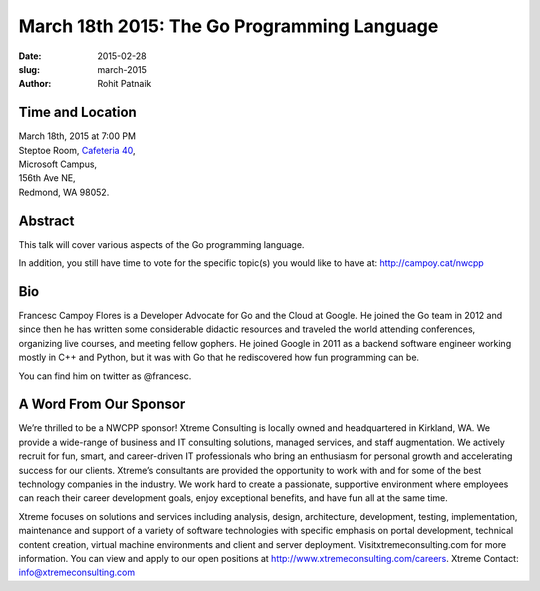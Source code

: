 March 18th 2015: The Go Programming Language
###############################################################

:date: 2015-02-28
:slug: march-2015
:author: Rohit Patnaik


Time and Location
~~~~~~~~~~~~~~~~~

| March 18th, 2015 at 7:00 PM
| Steptoe Room, `Cafeteria 40 <{filename}/locations/steptoe.rst>`_,
| Microsoft Campus,
| 156th Ave NE,
| Redmond, WA 98052.


Abstract
~~~~~~~~

This talk will cover various aspects of the Go programming language. 

In addition, you still have time to vote for the specific topic(s) you would like to have at: http://campoy.cat/nwcpp
 

Bio
~~~

Francesc Campoy Flores is a Developer Advocate for Go and the Cloud at Google. He joined the Go team in 2012 and since then he has written some considerable didactic resources and traveled the world attending conferences, organizing live courses, and meeting fellow gophers. He joined Google in 2011 as a backend software engineer working mostly in C++ and Python, but it was with Go that he rediscovered how fun programming can be.

You can find him on twitter as @francesc.


A Word From Our Sponsor
~~~~~~~~~~~~~~~~~~~~~~~

We’re thrilled to be a NWCPP sponsor! Xtreme Consulting is locally owned and headquartered in Kirkland, WA. We provide a wide-range of business and IT consulting solutions, managed services, and staff augmentation. We actively recruit for fun, smart, and career-driven IT professionals who bring an enthusiasm for personal growth and accelerating success for our clients. Xtreme’s consultants are provided the opportunity to work with and for some of the best technology companies in the industry. We work hard to create a passionate, supportive environment where employees can reach their career development goals, enjoy exceptional benefits, and have fun all at the same time.

Xtreme focuses on solutions and services including analysis, design, architecture, development, testing, implementation, maintenance and support of a variety of software technologies with specific emphasis on portal development, technical content creation, virtual machine environments and client and server deployment. Visitxtremeconsulting.com for more information. You can view and apply to our open positions at http://www.xtremeconsulting.com/careers.
Xtreme Contact: info@xtremeconsulting.com
